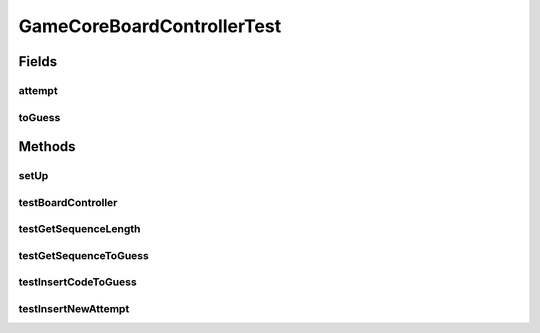 .. java:import:: java.util ArrayList

.. java:import:: java.util Arrays

.. java:import:: java.util List

.. java:import:: org.junit.jupiter.api BeforeEach

.. java:import:: org.junit.jupiter.api Test

.. java:import:: it.unicam.cs.pa.mastermind.gamecore BoardController

.. java:import:: it.unicam.cs.pa.mastermind.gamecore BoardModel

.. java:import:: it.unicam.cs.pa.mastermind.gamecore ColorPegs

GameCoreBoardControllerTest
===========================

.. java:package:: it.unicam.cs.pa.mastermind.test
   :noindex:

.. java:type::  class GameCoreBoardControllerTest

   Test di controllo utili alle meccaniche del coordinatore di gioco.

   :author: Francesco Pio Stelluti, Francesco Coppola

Fields
------
attempt
^^^^^^^

.. java:field::  List<ColorPegs> attempt
   :outertype: GameCoreBoardControllerTest

toGuess
^^^^^^^

.. java:field::  List<ColorPegs> toGuess
   :outertype: GameCoreBoardControllerTest

Methods
-------
setUp
^^^^^

.. java:method:: @BeforeEach  void setUp()
   :outertype: GameCoreBoardControllerTest

   Setup of the board runned before each other test.

testBoardController
^^^^^^^^^^^^^^^^^^^

.. java:method:: @Test  void testBoardController()
   :outertype: GameCoreBoardControllerTest

   Test method for \ :java:ref:`it.unicam.cs.pa.mastermind.gamecore.BoardController.BoardController(it.unicam.cs.pa.mastermind.gamecore.BoardModel)`\ .

testGetSequenceLength
^^^^^^^^^^^^^^^^^^^^^

.. java:method:: @Test  void testGetSequenceLength()
   :outertype: GameCoreBoardControllerTest

   Test method for \ :java:ref:`it.unicam.cs.pa.mastermind.gamecore.BoardController.getSequenceLength()`\ .

testGetSequenceToGuess
^^^^^^^^^^^^^^^^^^^^^^

.. java:method:: @Test  void testGetSequenceToGuess()
   :outertype: GameCoreBoardControllerTest

   Test method for \ :java:ref:`it.unicam.cs.pa.mastermind.gamecore.BoardController.getSequenceToGuess()`\ .

testInsertCodeToGuess
^^^^^^^^^^^^^^^^^^^^^

.. java:method:: @Test  void testInsertCodeToGuess()
   :outertype: GameCoreBoardControllerTest

   Test method for \ :java:ref:`it.unicam.cs.pa.mastermind.gamecore.BoardController.insertCodeToGuess(java.util.List)`\ .

testInsertNewAttempt
^^^^^^^^^^^^^^^^^^^^

.. java:method:: @Test  void testInsertNewAttempt()
   :outertype: GameCoreBoardControllerTest

   Test method for \ :java:ref:`it.unicam.cs.pa.mastermind.gamecore.BoardController.insertNewAttempt(java.util.List)`\ .

